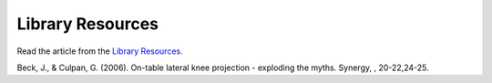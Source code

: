 Library Resources
=============================================

.. figure:: /Images/usyd_library_logo.jpg
   :target: http://opac.library.usyd.edu.au:80/record=b4438778~S4
   :width: 480px
   :alt: Library Resources
   :figclass: reference

Read the article from the `Library Resources.
<http://opac.library.usyd.edu.au:80/record=b4438778~S4>`_

Beck, J., & Culpan, G. (2006).
On-table lateral knee projection - exploding the myths.
Synergy, , 20-22,24-25. 
